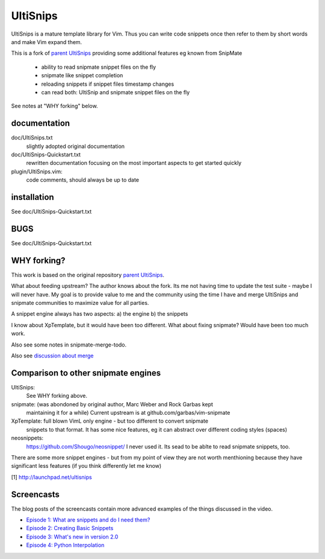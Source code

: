 UltiSnips
=========

UltiSnips is a mature template library for Vim. Thus you can write code
snippets once then refer to them by short words and make Vim expand them.

This is a fork of `parent UltiSnips`_ providing some additional features eg
known from SnipMate

  - ability to read snipmate snippet files on the fly
  - snipmate like snippet completion
  - reloading snippets if snippet files timestamp changes
  - can read both: UltiSnip and snipmate snippet files on the fly

See notes at "WHY forking" below.


documentation
-------------
doc/UltiSnips.txt
  slightly adopted original documentation

doc/UltiSnips-Quickstart.txt
  rewritten documentation focusing on the most important aspects to get started
  quickly

plugin/UltiSnips.vim:
  code comments, should always be up to date


installation
-------------
See doc/UltiSnips-Quickstart.txt

BUGS
----
See doc/UltiSnips-Quickstart.txt

WHY forking?
-----------
This work is based on the original repository `parent UltiSnips`_.

What about feeding upstream?
The author knows about the fork. Its me not having time to update the test
suite - maybe I will never have. My goal is to provide value to me and the
community using the time I have and merge UltiSnips and snipmate communities
to maximize value for all parties.

A snippet engine always has two aspects:
a) the engine
b) the snippets

I know about XpTemplate, but it would have been too different.
What about fixing snipmate? Would have been too much work.

Also see some notes in snipmate-merge-todo.

Also see `discussion about merge`_


Comparison to other snipmate engines
------------------------------------
UltiSnips:
    See WHY forking above.

snipmate: (was abondoned by original author, Marc Weber and Rock Garbas kept
          maintaining it for a while)
          Current upstream is at github.com/garbas/vim-snipmate

XpTemplate: full blown VimL only engine - but too different to convert snipmate
          snippets to that format. It has some nice features, eg it can
          abstract over different coding styles (spaces)

neosnippets: 
  https://github.com/Shougo/neosnippet/
  I never used it. Its sead to be ablte to read snipmate snippets, too.


There are some more snippet engines - but from my point of view they are not
worth menthioning because they have significant less features (if you think
differently let me know)


[1] http://launchpad.net/ultisnips


Screencasts
-----------

The blog posts of the screencasts contain more advanced examples of the things
discussed in the video.

* `Episode 1: What are snippets and do I need them?`__
* `Episode 2: Creating Basic Snippets`__
* `Episode 3: What's new in version 2.0`__
* `Episode 4: Python Interpolation`__

__ http://www.sirver.net/blog/2011/12/30/first-episode-of-ultisnips-screencast/
__ http://www.sirver.net/blog/2012/01/08/second-episode-of-ultisnips-screencast/
__ http://www.sirver.net/blog/2012/02/05/third-episode-of-ultisnips-screencast/
__ http://www.sirver.net/blog/2012/03/31/fourth-episode-of-ultisnips-screencast/


.. _parent UltiSnips: http://github.com/SirVer/ultisnips
.. _discussion about merge: https://github.com/garbas/vim-snipmate/issues/114
